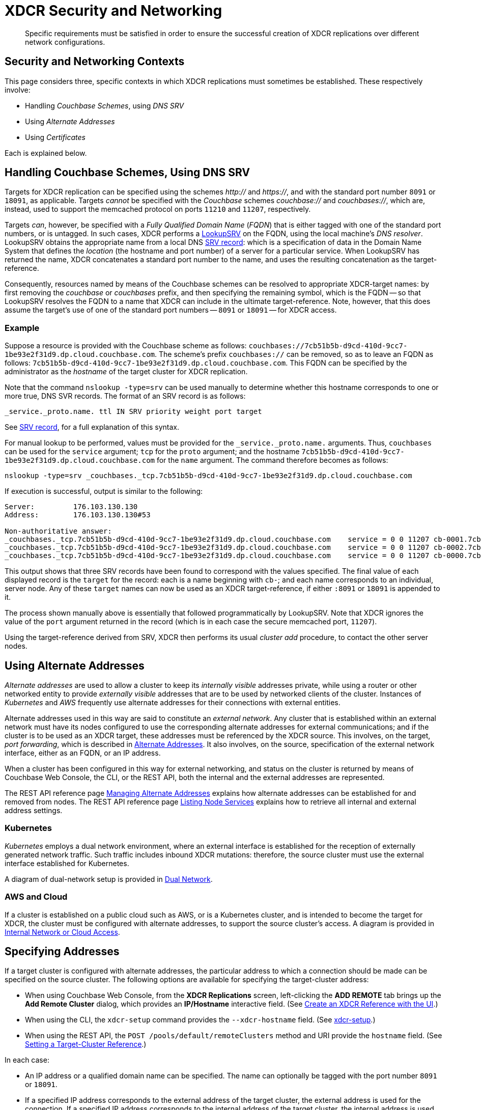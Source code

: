 = XDCR Security and Networking
:description: Specific requirements must be satisfied in order to ensure the successful creation of XDCR replications over different network configurations.

[abstract]
{description}

== Security and Networking Contexts

This page considers three, specific contexts in which XDCR replications must sometimes be established.
These respectively involve:

* Handling _Couchbase Schemes_, using _DNS SRV_

* Using _Alternate Addresses_

* Using _Certificates_

Each is explained below.

[#dnssrv]
== Handling Couchbase Schemes, Using DNS SRV

Targets for XDCR replication can be specified using the schemes _http://_ and _https://_, and with the standard port number `8091` or `18091`, as applicable.
Targets _cannot_ be specified with the _Couchbase_ schemes _couchbase://_ and _couchbases://_, which are, instead, used to support the memcached protocol on ports `11210` and `11207`, respectively.

Targets _can_, however, be specified with a _Fully Qualified Domain Name_ (_FQDN_) that is either tagged with one of the standard port numbers, or is untagged.
In such cases, XDCR performs a https://go.dev/src/net/lookup.go[LookupSRV^] on the FQDN, using the local machine’s _DNS resolver_.
LookupSRV obtains the appropriate name from a local DNS https://en.wikipedia.org/wiki/SRV_record[SRV record^]: which is a specification of data in the Domain Name System that defines the _location_ (the hostname and port number) of a server for a particular service.
When LookupSRV has returned the name, XDCR concatenates a standard port number to the name, and uses the resulting concatenation as the target-reference.

Consequently, resources named by means of the Couchbase schemes can be resolved to appropriate XDCR-target names: by first removing the _couchbase_ or _couchbases_ prefix, and then specifying the remaining symbol, which is the FQDN -- so that LookupSRV resolves the FQDN to a name that XDCR can include in the ultimate target-reference.
Note, however, that this does assume the target's use of one of the standard port numbers -- `8091` or `18091` -- for XDCR access.

=== Example

Suppose a resource is provided with the Couchbase scheme as follows: `couchbases://7cb51b5b-d9cd-410d-9cc7-1be93e2f31d9.dp.cloud.couchbase.com`.
The scheme's prefix `couchbases://` can be removed, so as to leave an FQDN as follows: `7cb51b5b-d9cd-410d-9cc7-1be93e2f31d9.dp.cloud.couchbase.com`.
This FQDN can be specified by the administrator as the _hostname_ of the target cluster for XDCR replication.

Note that the command `nslookup -type=srv` can be used manually to determine whether this hostname corresponds to one or more true, DNS SVR records.
The format of an SRV record is as follows:

----
_service._proto.name. ttl IN SRV priority weight port target
----

See https://en.wikipedia.org/wiki/SRV_record[SRV record^], for a full explanation of this syntax.

For manual lookup to be performed, values must be provided for the `_service._proto.name.` arguments.
Thus, `couchbases` can be used for the `service` argument; `tcp` for the `proto` argument; and the hostname `7cb51b5b-d9cd-410d-9cc7-1be93e2f31d9.dp.cloud.couchbase.com` for the `name` argument.
The command therefore becomes as follows:

----
nslookup -type=srv _couchbases._tcp.7cb51b5b-d9cd-410d-9cc7-1be93e2f31d9.dp.cloud.couchbase.com
----

If execution is successful, output is similar to the following:

----
Server:		176.103.130.130
Address:	176.103.130.130#53

Non-authoritative answer:
_couchbases._tcp.7cb51b5b-d9cd-410d-9cc7-1be93e2f31d9.dp.cloud.couchbase.com	service = 0 0 11207 cb-0001.7cb51b5b-d9cd-410d-9cc7-1be93e2f31d9.dp.cloud.couchbase.com.
_couchbases._tcp.7cb51b5b-d9cd-410d-9cc7-1be93e2f31d9.dp.cloud.couchbase.com	service = 0 0 11207 cb-0002.7cb51b5b-d9cd-410d-9cc7-1be93e2f31d9.dp.cloud.couchbase.com.
_couchbases._tcp.7cb51b5b-d9cd-410d-9cc7-1be93e2f31d9.dp.cloud.couchbase.com	service = 0 0 11207 cb-0000.7cb51b5b-d9cd-410d-9cc7-1be93e2f31d9.dp.cloud.couchbase.com.
----

This output shows that three SRV records have been found to correspond with the values specified.
The final value of each displayed record is the `target` for the record: each is a name beginning with `cb-`; and each name corresponds to an individual, server node.
Any of these `target` names can now be used as an XDCR target-reference, if either `:8091` or `18091` is appended to it.

The process shown manually above is essentially that followed programmatically by LookupSRV.
Note that XDCR ignores the value of the `port` argument returned in the record (which is in each case the secure memcached port, `11207`).

Using the target-reference derived from SRV, XDCR then performs its usual _cluster add_ procedure, to contact the other server nodes.

== Using Alternate Addresses

_Alternate addresses_ are used to allow a cluster to keep its _internally visible_ addresses private, while using a router or other networked entity to provide _externally visible_ addresses that are to be used by networked clients of the cluster.
Instances of _Kubernetes_ and _AWS_ frequently use alternate addresses for their connections with external entities.

Alternate addresses used in this way are said to constitute an _external network_.
Any cluster that is established within an external network must have its nodes configured to use the corresponding alternate addresses for external communications; and if the cluster is to be used as an XDCR target, these addresses must be referenced by the XDCR source.
This involves, on the target, _port forwarding_, which is described in xref:learn:clusters-and-availability/connectivity.adoc#alternate-addresses[Alternate Addresses].
It also involves, on the source, specification of the external network interface, either as an FQDN, or an IP address.

When a cluster has been configured in this way for external networking, and status on the cluster is returned by means of Couchbase Web Console, the CLI, or the REST API, both the internal and the external addresses are represented.

The REST API reference page xref:rest-api:rest-set-up-alternate-address.adoc[Managing Alternate Addresses] explains how alternate addresses can be established for and removed from nodes.
The REST API reference page xref:rest-api:rest-list-node-services.adoc[Listing Node Services] explains how to retrieve all internal and external address settings.

=== Kubernetes

_Kubernetes_ employs a dual network environment, where an external interface is established for the reception of externally generated network traffic.
Such traffic includes inbound XDCR mutations: therefore, the source cluster must use the external interface established for Kubernetes.

A diagram of dual-network setup is provided in xref:learn:clusters-and-availability/connectivity.adoc#dual-network[Dual Network].

=== AWS and Cloud

If a cluster is established on a public cloud such as AWS, or is a Kubernetes cluster, and is intended to become the target for XDCR, the cluster must be configured with alternate addresses, to support the source cluster's access.
A diagram is provided in xref:learn:clusters-and-availability/connectivity.adoc#internal-network-or-cloud-access[Internal Network or Cloud Access].

== Specifying Addresses

If a target cluster is configured with alternate addresses, the particular address to which a connection should be made can be specified on the source cluster.
The following options are available for specifying the target-cluster address:

* When using Couchbase Web Console, from the *XDCR Replications* screen, left-clicking the *ADD REMOTE* tab brings up the *Add Remote Cluster* dialog, which provides an *IP/Hostname* interactive field.
(See xref:manage:manage-xdcr/create-xdcr-reference.adoc#create-an-xdcr-reference-with-the-ui[Create an XDCR Reference with the UI].)

* When using the CLI, the `xdcr-setup` command provides the `--xdcr-hostname` field.
(See xref:cli:cbcli/couchbase-cli-xdcr-setup.adoc[xdcr-setup].)

* When using the REST API, the `POST /pools/default/remoteClusters` method and URI provide the `hostname` field.
(See xref:rest-api:rest-xdcr-create-ref.adoc[Setting a Target-Cluster Reference].)

In each case:

* An IP address or a qualified domain name can be specified.
The name can optionally be tagged with the port number `8091` or `18091`.

* If a specified IP address corresponds to the external address of the target cluster, the external address is used for the connection.
If a specified IP address corresponds to the internal address of the target cluster, the internal address is used for the connection.
+
In either case, if the name is not tagged with a port number, the connection defaults to `8091`; unless a secure connection is specified in another field, in which case `18091` is used.
(Note that the REST API provides a `network_type` parameter, which can be set to `external`, so as to enforce a secure connection: see xref:rest-api:rest-xdcr-create-ref.adoc[Setting a Target-Cluster Reference].)

* If an FQDN is specified without a port number, LookupSRV is invoked on the FQDN, to match the FQDN to an appropriate target-name.
If an FQDN is specified with one of the standard port numbers, `8091` and `18091`, the port number is stripped from the FQDN, and LookupSRV is invoked on the resulting symbol, to match the FQDN to an appropriate target-name.
In either case, if a match is found, a connection is attempted, using the corresponding target-name.
If no match is found, a connection is attempted, using the FQDN's standard mapping to the internal or external IP address of a non-SRV target cluster.
+
(See xref:xdcr-reference:xdcr-security-and-networking.adoc#dnssrv[Handling Couchbase Schemes, using DNS SRV], above.)
+
Note that if LookupSRV is attempted and fails, XDCR retries the connection, using the FQDN's standard mapping: if the retry succeeds, the standard mapping continues to be used.
Note that connectivity status for all of a source cluster's defined references can be retrieved by means of the REST API: see xref:rest-api:rest-xdcr-get-ref.adoc[Getting a Target-Cluster Reference],

== Using Certificates

To be fully secure, XDCR requires _x.509 certificates_ to have been established on the target cluster.
The source cluster can authenticate with the target by means _either_ of a username and password _or_ of its own x.509 certificates.

=== Preparing to Configure Secure Replications

A complete overview of certificate management for Couchbase Server is provided in xref:learn:security/certificates.adoc[Certificates]; examples of establishing secure connections are provided in xref:manage:manage-xdcr/secure-xdcr-replication.adoc[Secure a Replication].
An overview of _Transport Layer Security_ is provided in xref:learn:security/on-the-wire-security.adoc[On-the-Wire Security]; and examples are provided in xref:manage:manage-security/manage-tls.adoc[Manage On-the-Wire Security].
Detailed information on the communication _handshake_ implemented by _Transport Layer Security_ can be found in https://en.wikipedia.org/wiki/Transport_Layer_Security#TLS_handshake[TLS Handshake^].

Administrators intending to establish secure replications should be familiar with all of the above content.
A number of key issues are summarized below.

=== Defining Client and Server

When a fully secure XDCR replication is configured, the source cluster should be considered the _client_, and the target cluster the _server_.

=== Understanding Root, Intermediate, and Node Certificates

As described in xref:learn:security/certificates.adoc[Certificates], the authority of a networked entity, such as a cluster or an application, is, in a typical production context, represented by a _root_ certificate that has been provided by a known _Certificate Authority_.
This root certificate (or _CA_) must be included in the _trust store_ of the target cluster.
See xref:learn:security/using-multiple-cas.adoc[Using Multiple Root Certificates] for information on the trust store, and see xref:rest-api:load-trusted-cas.adoc[Load Root Certificates] for information on loading a CA into a trust store.

Note that when the known authority's CA has been successfully loaded, it is visible by means of Couchbase Web Console, as shown in the documentation for the xref:manage:manage-security/manage-security-settings.adoc#root-certificate-security-screen-display[Certificates Security Screen].
If, on the target cluster, the CA is not visible here, it has not been loaded, and no fully secure replication will be supported.

Each node in the target cluster must be represented by its own _node_ certificate.
The CA for the target cluster must have been used to _digitally sign_ each node certificate: either directly, or (more likely) _indirectly_, by means of an _intermediate_ certificate.
When signing is complete, each node certificate must be _concatenated_ with however many intermediate certificates have been used, to form a _certificate chain_, and then appropriately posted on the node it is representing.
An overview of node-certificate preparation is provided in xref:learn:security/certificates.adoc#certificate-hierarchies[Certificate Hierarchies], and examples are provided in xref:manage:manage-security/manage-certificates.adoc[Manage Certificates].

=== Performing Certificate-Based Authentication

When the XDCR source cluster authenticates with the target cluster, the https://en.wikipedia.org/wiki/Transport_Layer_Security#TLS_handshake[TLS Handshake^] is performed.
During the course of this, the _server_ (which is the target-cluster node) provides its certificate chain to the _client_ (which is the source cluster).
The source cluster validates the chain, as described in xref:learn:security/certificates.adoc#node-certificate[Node Certificates].

=== Recognizing CAs

The top certificate in the chain that is provided to the source cluster (the _client_) points to the CA for the target cluster (the _server_).
As explained above, this CA must have been loaded into the trust store for the target cluster.
Additionally, this CA must be recognizable to the source cluster: therefore, XDCR allows the CA to be passed to the source cluster during the set-up of the secure connection.
See xref:manage:manage-xdcr/enable-full-secure-replication.adoc[Enable Fully Secure Replications] for examples; covering the UI, the CLI, and the REST API.

Note that, in Couchbase Server 7.1+, _multiple root certificates_ are supported (see xref:learn:security/using-multiple-cas.adoc[Using Multiple Root Certificates]).
Therefore, source and target clusters need not rely on the authority of the same CA: however, each must trust the CA of the other, if the client is to perform certificate-based authentication -- and consequently, if the CAs are different, the CA of the client must have been loaded into the trust store of the server, for authentication to succeed.

See xref:rest-api:load-trusted-cas.adoc[Load Root Certificates], for further information.

=== Handling Client Certificates

If the source cluster (the _client_) wishes to authenticate with the target cluster (the _server_) by means of _client certificates_, the administrator must first xref:manage:manage-security/enable-client-certificate-handling.adoc[Enable Client-Certificate Handling], on the server.

See xref:manage:manage-xdcr/enable-full-secure-replication.adoc#specify-full-xdcr-security-with-certificates[Specify Root and Client Certificates, and Client Private Key], for an example of making the subsequent connection, from the client.

=== XDCR, Certificates, and Containers

If either a source or a target cluster for an XDCR replication resides within a container, such as a Kubernetes pod, the container's image must itself contain the trusted CA that is relied on for validating the cluster that is being connected to.

Note that Couchbase _Operator_ has a _Dynamic Admissions Controller_ (DAC), which performs TLS certificate-generation and assignment, including rotation.
Therefore, if DAC is being used, the Root Certificate referred to by the client when setting up a fully secure replication must be the one whose authority, on the server, is relied on for these DAC operations.
